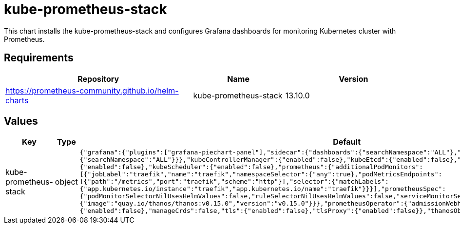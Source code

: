 = kube-prometheus-stack

This chart installs the kube-prometheus-stack and configures Grafana
dashboards for monitoring Kubernetes cluster with Prometheus.

== Requirements

[width="100%",cols="45%,22%,33%",options="header",]
|=======================================================================
|Repository |Name |Version
|https://prometheus-community.github.io/helm-charts
|kube-prometheus-stack |13.10.0
|=======================================================================

== Values

[width="100%",cols="16%,18%,27%,39%",options="header",]
|=======================================================================
|Key |Type |Default |Description
|kube-prometheus-stack |object
|`{"grafana":{"plugins":["grafana-piechart-panel"],"sidecar":{"dashboards":{"searchNamespace":"ALL"},"datasources":{"searchNamespace":"ALL"}}},"kubeControllerManager":{"enabled":false},"kubeEtcd":{"enabled":false},"kubeProxy":{"enabled":false},"kubeScheduler":{"enabled":false},"prometheus":{"additionalPodMonitors":[{"jobLabel":"traefik","name":"traefik","namespaceSelector":{"any":true},"podMetricsEndpoints":[{"path":"/metrics","port":"traefik","scheme":"http"}],"selector":{"matchLabels":{"app.kubernetes.io/instance":"traefik","app.kubernetes.io/name":"traefik"}}}],"prometheusSpec":{"podMonitorSelectorNilUsesHelmValues":false,"ruleSelectorNilUsesHelmValues":false,"serviceMonitorSelectorNilUsesHelmValues":false,"thanos":{"image":"quay.io/thanos/thanos:v0.15.0","version":"v0.15.0"}}},"prometheusOperator":{"admissionWebhooks":{"enabled":false},"manageCrds":false,"tls":{"enabled":false},"tlsProxy":{"enabled":false}},"thanosObjectStorageConfig":null}`
|Values passed to the kube-prometheus-stack chart
|=======================================================================
